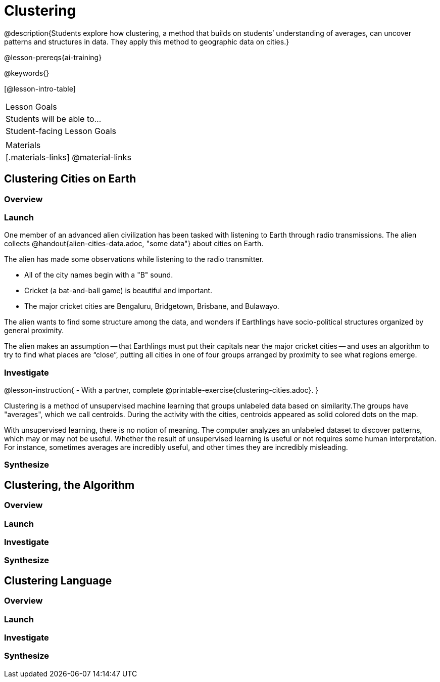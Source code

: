 = Clustering

@description{Students explore how clustering, a method that builds on students’ understanding of averages, can uncover patterns and structures in data. They apply this method to geographic data on cities.}

@lesson-prereqs{ai-training}

@keywords{}

[@lesson-intro-table]
|===
| Lesson Goals
| Students will be able to...

| Student-facing Lesson Goals
|


| Materials
|[.materials-links]
@material-links

|===


== Clustering Cities on Earth

=== Overview

=== Launch

One member of an advanced alien civilization has been tasked with listening to Earth through radio transmissions. The alien collects @handout{alien-cities-data.adoc, "some data"} about cities on Earth.

The alien has made some observations while listening to the radio transmitter.

- All of the city names begin with a "B" sound.
- Cricket (a bat-and-ball game) is beautiful and important.
- The major cricket cities are Bengaluru, Bridgetown, Brisbane, and Bulawayo.

The alien wants to find some structure among the data, and wonders if Earthlings have socio-political structures organized by general proximity.

The alien makes an assumption -- that Earthlings must put their capitals near the major cricket cities -- and uses an algorithm  to try to find what places are “close”, putting all cities in one of four groups arranged by proximity to see what regions emerge.

=== Investigate

@lesson-instruction{
- With a partner, complete @printable-exercise{clustering-cities.adoc}.
}

Clustering is a method of unsupervised machine learning that groups unlabeled data based on similarity.The groups have "averages", which we call centroids. During the activity with the cities, centroids appeared as solid colored dots on the map.

With unsupervised learning, there is no notion of meaning. The computer analyzes an unlabeled dataset to discover patterns, which may or may not be useful. Whether the result of unsupervised learning is useful or not requires some human interpretation. For instance, sometimes averages are incredibly useful, and other times they are incredibly misleading.

=== Synthesize




== Clustering, the Algorithm

=== Overview

=== Launch

=== Investigate

=== Synthesize


== Clustering Language

=== Overview

=== Launch

=== Investigate

=== Synthesize


